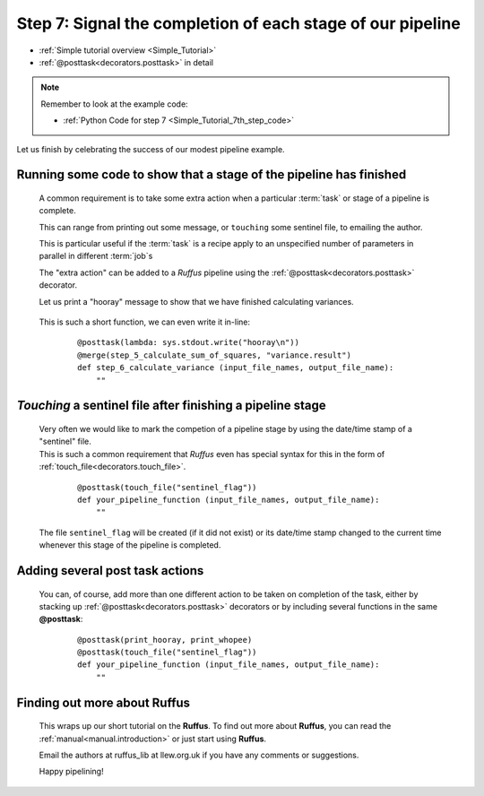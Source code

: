 .. index:: 
    pair: @posttask; Tutorial

.. _Simple_Tutorial_7th_step:


###################################################################
Step 7: Signal the completion of each stage of our pipeline
###################################################################
* :ref:`Simple tutorial overview <Simple_Tutorial>` 
* :ref:`@posttask<decorators.posttask>` in detail

.. note::
    Remember to look at the example code:

    * :ref:`Python Code for step 7 <Simple_Tutorial_7th_step_code>` 
    
Let us finish by celebrating the success of our modest pipeline example.

**************************************************************************************
Running some code to show that a stage of the pipeline has finished
**************************************************************************************

    A common requirement is to take some extra action when a particular 
    :term:`task` or stage of a pipeline is complete.
    
    This can range from printing out some message, or ``touching`` some sentinel file,
    to emailing the author.
    
    This is particular useful if the :term:`task` is a recipe apply to an unspecified number
    of parameters in parallel in different :term:`job`\s
    
    The "extra action" can be added to a *Ruffus* pipeline using the :ref:`@posttask<decorators.posttask>`
    decorator.
    
    Let us print a "hooray" message to show that we have finished calculating variances.
    
        .. image:: ../../images/simple_tutorial_posttask.png

    .. ::
    
        ::
        
            def print_hooray():
                sys.stdout.write("hooray\n")
        
            @posttask(print_hooray)
            @merge(step_5_calculate_sum_of_squares, "variance.result")
            def step_6_calculate_variance (input_file_names, output_file_name):
                ""
    
    This is such a short function, we can even write it in-line:
    
        ::
        
            @posttask(lambda: sys.stdout.write("hooray\n"))
            @merge(step_5_calculate_sum_of_squares, "variance.result")
            def step_6_calculate_variance (input_file_names, output_file_name):
                ""
    
.. index:: 
    pair: @posttask (touchfile); Tutorial
    pair: touchfile (@posttask); Tutorial

**************************************************************************************
*Touching* a sentinel file after finishing a pipeline stage
**************************************************************************************
    | Very often we would like to mark the competion of a pipeline stage by using the
      date/time stamp of a "sentinel" file.
    | This is such a common requirement that *Ruffus* even has special syntax for this
      in the form of :ref:`touch_file<decorators.touch_file>`.
      
    
        ::
        
            @posttask(touch_file("sentinel_flag"))
            def your_pipeline_function (input_file_names, output_file_name):
                ""
                
    The file ``sentinel_flag`` will be created (if it did not exist) or its
    date/time stamp changed to the current time whenever this stage of the pipeline is
    completed.
    

**************************************************************************************
Adding several post task actions
**************************************************************************************
    You can, of course, add more than one different action to be taken on completion of the 
    task, either by stacking up :ref:`@posttask<decorators.posttask>` decorators or by including
    several functions in the same **@posttask**:
    
        ::
        
            @posttask(print_hooray, print_whopee)
            @posttask(touch_file("sentinel_flag"))
            def your_pipeline_function (input_file_names, output_file_name):
                ""
                
**************************************************************************************
Finding out more about **Ruffus**
**************************************************************************************

    This wraps up our short tutorial on the **Ruffus**. 
    To find out more about **Ruffus**, you can read the :ref:`manual<manual.introduction>`
    or just start using **Ruffus**.
    
    Email the authors at ruffus_lib at llew.org.uk if you have any comments or suggestions.
    
    Happy pipelining!
    

